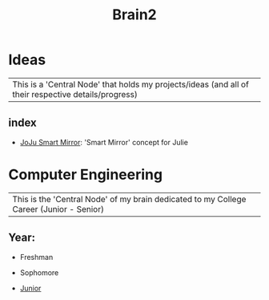 :PROPERTIES:
:ID:       d6580275-9097-4f90-9edb-fc7b6a1382ce
:END:
#+title: Brain2

* Ideas
:PROPERTIES:
:ID:       839106ac-a477-47f9-9745-13b5d7b8176c
:END:

| This is a 'Central Node' that holds my projects/ideas (and all of their respective details/progress) |

** index
+ [[id:e8b80fcc-eec3-40d7-9256-fe010c5be85e][JoJu Smart Mirror]]: 'Smart Mirror' concept for Julie




* Computer Engineering
:PROPERTIES:
:ID:       8cabc425-76ae-43ec-b022-2af6bf6f3f6f
:END:

| This is the 'Central Node' of my brain dedicated to my College Career (Junior - Senior) |

** Year:

+ Freshman

+ Sophomore

+  [[id:8f66a02f-5cbd-4309-97b3-636bcf7453d3][Junior]]
